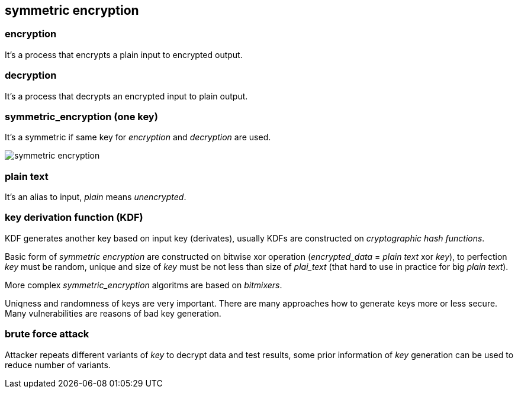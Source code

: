 == symmetric encryption
[%hardbreaks]

=== encryption
It's a process that encrypts a plain input to encrypted output.

=== decryption
It's a process that decrypts an encrypted input to plain output.

=== symmetric_encryption (one key)
[%hardbreaks]
It's a symmetric if same key for _encryption_ and _decryption_ are used.

image::images/symmetric-encryption.png[float="left",align="center"]

=== plain text
It's an alias to input, _plain_ means _unencrypted_.

=== key derivation function (KDF)
KDF generates another key based on input key (derivates), usually KDFs are constructed on _cryptographic hash functions_.


Basic form of _symmetric encryption_ are constructed on bitwise xor operation (_encrypted_data_ = _plain text_ xor _key_), to perfection _key_ must be random, unique and size of _key_ must be not less than size of _plai_text_ (that hard to use in practice for big _plain text_).

More complex _symmetric_encryption_ algoritms are based on _bitmixers_.

Uniqness and randomness of keys are very important. There are many approaches how to generate keys more or less secure. Many vulnerabilities are reasons of bad key generation.

=== brute force attack
[%hardbreaks]
Attacker repeats different variants of _key_ to decrypt data and test results, some prior information of _key_ generation can be used to reduce number of variants.










